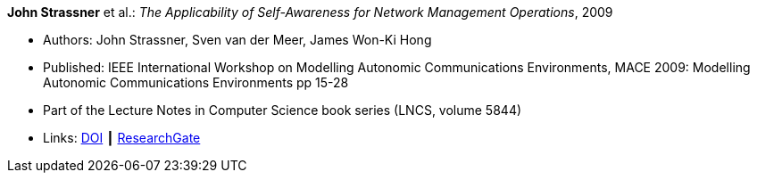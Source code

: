 *John Strassner* et al.: _The Applicability of Self-Awareness for Network Management Operations_, 2009

* Authors: John Strassner, Sven van der Meer, James Won-Ki Hong
* Published: IEEE International Workshop on Modelling Autonomic Communications Environments, MACE 2009: Modelling Autonomic Communications Environments pp 15-28
* Part of the Lecture Notes in Computer Science book series (LNCS, volume 5844)
* Links:
    link:https://doi.org/10.1007/978-3-642-05006-0_2[DOI] ┃
    link:https://www.researchgate.net/publication/221326612_The_Applicability_of_Self-Awareness_for_Network_Management_Operations[ResearchGate]
ifdef::local[]
* Local links:
    link:/library/inproceedings/2000/strassner-mace-2009.pdf[PDF] ┃
    link:/library/inproceedings/2000/strassner-mace-2009.doc[DOC]
endif::[]

